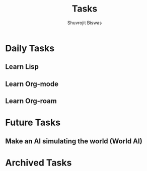 #+TITLE: Tasks
#+AUTHOR: Shuvrojit Biswas

* Daily Tasks
** Learn Lisp
** Learn Org-mode
** Learn Org-roam


* Future Tasks
** Make an AI simulating the world (World AI)


* Archived Tasks
